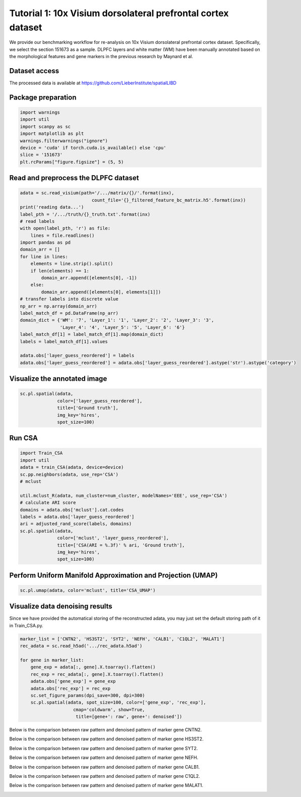 Tutorial 1: 10x Visium dorsolateral prefrontal cortex dataset
===============================================================
We provide our benchmarking workflow for re-analysis on 10x Visium dorsolateral prefrontal cortex dataset. Specifically, 
we select the section 151673 as a sample. DLPFC layers and white matter (WM) have been manually annotated based 
on the morphological features and gene markers in the previous research by Maynard et al.



Dataset access
----------------

The processed data is available at https://github.com/LieberInstitute/spatialLIBD


Package preparation
----------------------

.. code-block:: python

    import warnings
    import util
    import scanpy as sc
    import matplotlib as plt
    warnings.filterwarnings("ignore")
    device = 'cuda' if torch.cuda.is_available() else 'cpu'
    slice = '151673'
    plt.rcParams["figure.figsize"] = (5, 5)





Read and preprocess the DLPFC dataset 
----------------------------------------
.. code-block:: python

    adata = sc.read_visium(path='/.../matrix/{}/'.format(inx),
                               count_file='{}_filtered_feature_bc_matrix.h5'.format(inx))
    print('reading data...')
    label_pth = '/.../truth/{}_truth.txt'.format(inx)
    # read labels
    with open(label_pth, 'r') as file:
        lines = file.readlines()
    import pandas as pd
    domain_arr = []
    for line in lines:
        elements = line.strip().split()
        if len(elements) == 1:
            domain_arr.append([elements[0], -1])
        else:
            domain_arr.append([elements[0], elements[1]])
    # transfer labels into discrete value
    np_arr = np.array(domain_arr)
    label_match_df = pd.DataFrame(np_arr)
    domain_dict = {'WM': '7', 'Layer_1': '1', 'Layer_2': '2', 'Layer_3': '3',
                   'Layer_4': '4', 'Layer_5': '5', 'Layer_6': '6'}
    label_match_df[1] = label_match_df[1].map(domain_dict)
    labels = label_match_df[1].values

    adata.obs['layer_guess_reordered'] = labels
    adata.obs['layer_guess_reordered'] = adata.obs['layer_guess_reordered'].astype('str').astype('category')




Visualize the annotated image
-------------------------------
.. code-block:: python

    sc.pl.spatial(adata,
                  color=['layer_guess_reordered'],
                  title=['Ground truth'],
                  img_key='hires',
                  spot_size=100)

.. image:: 151673.jpg

Run CSA
-------

.. code-block:: python

    import Train_CSA
    import util
    adata = train_CSA(adata, device=device)    
    sc.pp.neighbors(adata, use_rep='CSA')
    # mclust
    
    util.mclust_R(adata, num_cluster=num_cluster, modelNames='EEE', use_rep='CSA')
    # calculate ARI score
    domains = adata.obs['mclust'].cat.codes
    labels = adata.obs['layer_guess_reordered']
    ari = adjusted_rand_score(labels, domains)
    sc.pl.spatial(adata,
                  color=['mclust', 'layer_guess_reordered'],
                  title=['CSA(ARI = %.3f)' % ari, 'Ground truth'],
                  img_key='hires',
                  spot_size=100)

.. image:: contrast.jpg


Perform Uniform Manifold Approximation and Projection (UMAP)
-----------------------------------------------------------------
.. code-block:: python

    sc.pl.umap(adata, color='mclust', title='CSA_UMAP')

.. image:: UMAP.jpg


Visualize data denoising results
---------------------------------
Since we have provided the automatical storing of the reconstructed adata, you may just set the default storing 
path of it in Train_CSA.py.

.. code-block:: python

    marker_list = ['CNTN2', 'HS3ST2', 'SYT2', 'NEFH', 'CALB1', 'C1QL2', 'MALAT1']
    rec_adata = sc.read_h5ad('.../rec_adata.h5ad')

    for gene in marker_list:
        gene_exp = adata[:, gene].X.toarray().flatten()
        rec_exp = rec_adata[:, gene].X.toarray().flatten()
        adata.obs['gene_exp'] = gene_exp
        adata.obs['rec_exp'] = rec_exp
        sc.set_figure_params(dpi_save=300, dpi=300)
        sc.pl.spatial(adata, spot_size=100, color=['gene_exp', 'rec_exp'],
                        cmap='coldwarm', show=True,
                         title=[gene+': raw', gene+': denoised'])
    

Below is the comparison between raw pattern and denoised pattern of marker gene CNTN2.

.. image:: CNTN2.jpg

Below is the comparison between raw pattern and denoised pattern of marker gene HS3ST2.

.. image:: HS3ST2.jpg

Below is the comparison between raw pattern and denoised pattern of marker gene SYT2.

.. image:: SYT2.jpg


Below is the comparison between raw pattern and denoised pattern of marker gene NEFH.

.. image:: NEFH.jpg

Below is the comparison between raw pattern and denoised pattern of marker gene CALB1.

.. image:: CALB1.jpg

Below is the comparison between raw pattern and denoised pattern of marker gene C1QL2.

.. image:: C1QL2.jpg

Below is the comparison between raw pattern and denoised pattern of marker gene MALAT1.

.. image:: MALAT1.jpg
